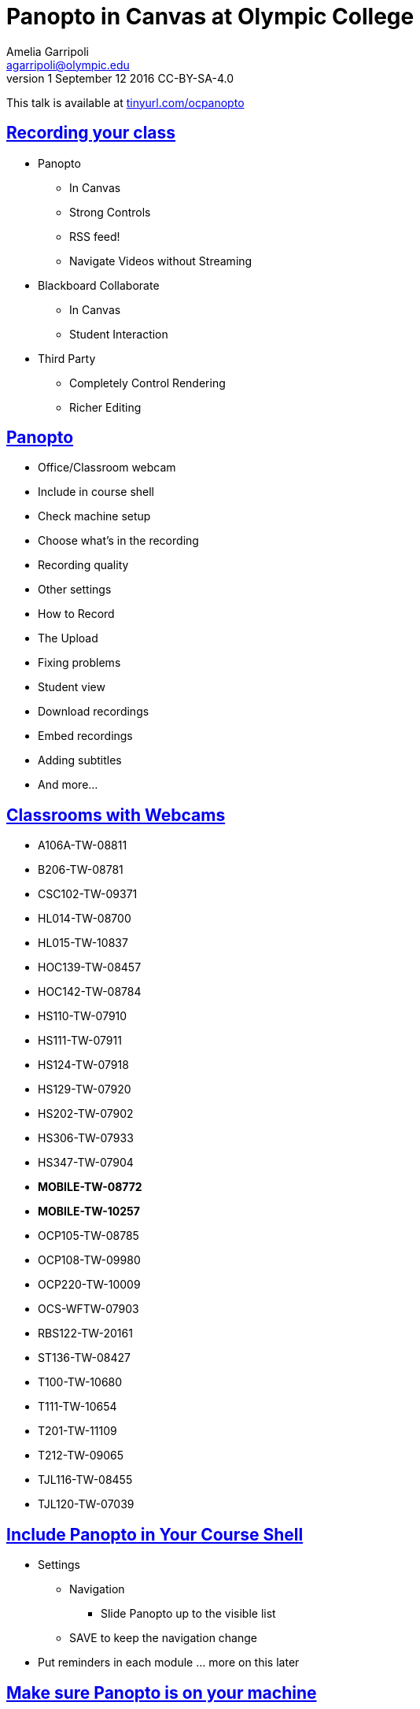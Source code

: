 = Panopto in Canvas at Olympic College
Amelia Garripoli <agarripoli@olympic.edu>
v1 September 12 2016 CC-BY-SA-4.0

This talk is available at http://tinyurl.com/ocpanopto[tinyurl.com/ocpanopto]

:doctype: book
:source-highlighter: coderay
:listing-caption: Listing
:encoding: utf-8
:lang: en
:toc: left
:toclevels: 2
:numbered:
:sectlinks:
:sectanchors:
:copyright: CC-BY-SA-4.0



////
Generate PDF from directory with book.adoc in it with the command
asciidoctor-pdf -a toc book.adoc
prepare to be amazed 

Generate HTML slides:
asciidoctor -b slidy book.adoc
////

:numbered!:
== Recording your class

* Panopto 
** In Canvas
** Strong Controls
** RSS feed!
** Navigate Videos without Streaming
* Blackboard Collaborate
** In Canvas
** Student Interaction
* Third Party
** Completely Control Rendering
** Richer Editing

== Panopto

* Office/Classroom webcam
* Include in course shell
* Check machine setup
* Choose what's in the recording
* Recording quality
* Other settings
* How to Record
* The Upload
* Fixing problems
* Student view
* Download recordings
* Embed recordings
* Adding subtitles
* And more...

== Classrooms with Webcams

* A106A-TW-08811
* B206-TW-08781
* CSC102-TW-09371
* HL014-TW-08700
* HL015-TW-10837
* HOC139-TW-08457
* HOC142-TW-08784
* HS110-TW-07910
* HS111-TW-07911
* HS124-TW-07918
* HS129-TW-07920
* HS202-TW-07902
* HS306-TW-07933
* HS347-TW-07904
* **MOBILE-TW-08772**
* **MOBILE-TW-10257**
* OCP105-TW-08785
* OCP108-TW-09980
* OCP220-TW-10009
* OCS-WFTW-07903
* RBS122-TW-20161
* ST136-TW-08427
* T100-TW-10680
* T111-TW-10654
* T201-TW-11109
* T212-TW-09065
* TJL116-TW-08455
* TJL120-TW-07039


== Include Panopto in Your Course Shell

* Settings
** Navigation
*** Slide Panopto up to the visible list
** SAVE to keep the navigation change
* Put reminders in each module ... more on this later

== Make sure Panopto is on your machine

* Panopto Recordings
** Create
*** Record a New Session
**** Launch Panopto
+
If nothing happens, Panopto is not installed on the machine (request through helpdesk@olympic.edu)
+
Panopto may require a login (use your Canvas/OC credentials)


== What's Recorded
** Primary Screen
** You (it's a good thing, really): audio and/or video
** Secondary Screen (not such a good thing...)
** PowerPoint (skippable)


== Quality of Recordings (1)

* Primary (webcam)
** video yes/no -- check lighting
** audio yes/no -- check sound strength (turn it UP)
** quality: affects head size and sound


== Sound quality depends on ...

* The HVAC
* What noise-generators are near your microphone (SURFACE PRO 3)
* Quality of your microphone (LG750 over LG760 and LG730)
* How far away you are from the microphone
** If you wander, get a bluetooth setup in the room -- but test sound again!
* Repeat the question! (students voices dim at best, off-mike)


== Quality of Recordings (2)

* Main Screen (monitor that is main display)
** fps = frames per second kbps - kb per second, impacts frame size
** screen resolution, fps, kbps interact to determine recording size; lower is smaller
** 15fps works for most screen use and ok corner webcam
** 30fps gives good webcam recording if full head-shot
** 1280x720 resolution captures 12-point fonts on full-size viewing; 16-point fonts viewable on phablets
(640x480 very small; 1920x1080 very large)
** bit rate control is new -- higher settings will give bigger files with more quality (it's always a trade-off); try 500kbps or max permitte
d for resolution.
* Second Screen (not recommended)


== Check settings

* choose folder (set to current class)
* recording name (defaults to a timestamp -- consider using date, class, module
* under settings->Basic Settings, check the recording location -- move it from c: to avoid Deep Freeze, but don't put it on z: or a thumbdrive (both too slow). d: or t: ...
* under settings->Advanced Settings, click "Capture in MP4 format" (it makes recovery of crashed recordings easier...)
* if no second monitor, under settings->Basic Settings, click "Minimize when recording"


== Record

* put Panopto controls on secondary screen
* the big red button
* Pause may not be your friend (check the recording if you use it; lost in re-rendering)
* You're on!
* When done, click the Green STOP button


== Upload

* Uploading goes on during the recording, but if there are network issues, it may not make it by the end of class.
* If it's not done, Coordinate with the next instructor in the room -- if they don't need Panopto, leave it running (lock your login but leave it up) so the upload continues
* If the next instructor uses Panopto, exit Panopto; otherwise they have to reboot to kill your Panopto to get theirs to start. Your upload will continue when they start Panopto 
* If you have to kill your upload, grab the MP4's for the screen and video/audio (MP3 if just audio) so you can upload them from another machine (I slide them to the Z drive)


== Failed Upload? 

* Use Panopto Recordings-> Create -> Upload Media to create a video from saved MP4's.
* Video/Audio is primary
* Screen is secondary


== Sound quality bad?

* wave a magic wand
* apologize
* re-record
* download primary, extract the audio into http://www.audacityteam.org/[Audacity], http://diyvideoeditor.com/cleaning-a-voice-track-with-audacity/[clean the audio], and then replace the primary track with the audio track 
** (or stitch the audio and video together with something like ActivePresenter....)



== What the students see

* The Panopto Experience
** streaming
** bookmarks/notes
** speed up/slow down/pause

* The RSS feed/podcast/downloaded videos


== Adjusting the "podcast"

* Style of layout 
 ** picture-in-picture
 ** just primary
 ** just secondary (includes audio)
 ** tile all (not recommended for reading screens)
* quality of podcast rendering
** 576p (30fps)
** 720p (30fps) <-- best compromise tablet v. PC
** 1080p (30fps) <-- PC, not streaming video (fine for computer use)
** 1080p (60fps) <-- PC, streaming video


== Reminding students

* Panopto in Course Navigation (not enough)
* Panopto reminder in Modules (use Text Header, not External URL)
* Panopto link in a Page always `https://olympic.instructure.com/courses/COURSENUMBER/external_tools/25250`
* Embed the video in a Page
* Show them the RSS shortcut


== Embed the Video in a page
 ** Panopto Recordings
 ** mouseover the ... by the video you want to bring up the admin menu
 ** select Settings
 ** select Share
 ** Select Embed
 ** Copy the `<iframe...` code in the text area
 ** return to the Page you want to put it on
 ** Click HTML Editor
 ** paste this HTML code on the page (put it at the top if you aren't HTML-comfortable, you can move it next)
 ** Click Rich Text Editor
 ** If you don't like where the video is, select it and cut-and-paste it where you want it on the page.


== The RSS shortcut for students
* Do this on FIREFOX
* Go to Panopto Recordings
* Click orange RSS icon
* Click "Subscribe to RSS" in the pop-up menu
* A page comes up with all of the currently available videos, most recent first -- students can click to view them or right-click and save them locally.
* Students can bookmark that link and return to it to see the videos later (they don't always have to go through these steps)


== Subtitles? (1)

* Need a https://matroska.org/technical/specs/subtitles/srt.html[.srt file]
** could use https://support.google.com/youtube/answer/6373554[YouTube Generated Captions] but then you have to upload it to YouTube, get the captions, and export them ... and do you want your video on YouTube?
** could use software like https://www.techsmith.com/camtasia.html[Camtasia] to generate it; Camtasia is trainable to recognize _your_ voice 
** - http://www.etskb-fac.cidde.pitt.edu/panopto/best-practices-for-adding-captions-to-your-panopto-videos/[U. of Pittsburgh Best Practices on Adding Captions] gives YouTube directions and pointers to other software


== Subtitles? (2)
* Add the captions to your recording _after_ it is uploaded and processed:
** Panopto Recordings
 ** mouseover the ... by the video you want to bring up the admin menu
 ** select Settings
 ** select Captions
 ** Click Browse ... and pick the srt file
 ** Click Upload Captions


== Subtitles in Panopto
* Not included in the Podcast
* Stream on the side as the student views the recording
* https://olympic.hosted.panopto.com/Panopto/Pages/Viewer.aspx?id=e4440663-b19b-4f99-a187-bb7db5658493[Sample Subtitled Video]


== Other Panopto Tips

* cleaning up local videos through the app
* Editing in Panopto - limited, but can cut off a start/end
* Bookmarks/Notes can be published (won't be in the downloaded MP4s)
* Viewing statistics (won't register downloads, just views within the viewer)


== Questions?


== Resources

- https://support.panopto.com/documentation[Panopto - Documentation]
- http://www.audacityteam.org/[Audacity]
- http://diyvideoeditor.com/cleaning-a-voice-track-with-audacity/[clean the audio track]
- Need a https://matroska.org/technical/specs/subtitles/srt.html[.srt file] subtitle file format
- https://support.google.com/youtube/answer/6373554[YouTube Generated Captions]
- https://www.techsmith.com/camtasia.html[Camtasia]
http://www.etskb-fac.cidde.pitt.edu/panopto/best-practices-for-adding-captions-to-your-panopto-videos/[U. of Pittsburgh Best Practices on Adding Captions]
- http://www.waol.org/panopto[SBCTC on Panopto]

This talk is available at http://tinyurl.com/ocpanopto[tinyurl.com/ocpanopto]
